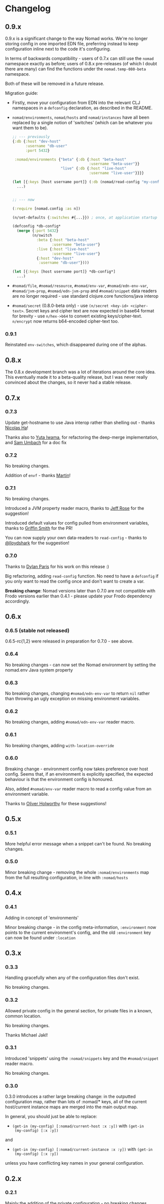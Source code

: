 * Changelog
** 0.9.x
0.9.x is a significant change to the way Nomad works. We're no longer storing
config in one imported EDN file, preferring instead to keep configuration inline
next to the code it's configuring.

In terms of backwards compatibility - users of 0.7.x can still use the =nomad=
namespace exactly as before; users of 0.8.x pre-releases (of which I doubt there
are many) can find the functions under the =nomad.temp-080-beta= namespace.

Both of these will be removed in a future release.

Migration guide:
- Firstly, move your configuration from EDN into the relevant CLJ namespaces in
  a =defconfig= declaration, as described in the README.
- =nomad/environments=, =nomad/hosts= and =nomad/instances= have all been
  replaced by a single notion of 'switches' (which can be whatever you want them
  to be).
  #+BEGIN_SRC clojure
    ;; --- previously
    {:db {:host "dev-host"
          :username "db-user"
          :port 5432}

     :nomad/environments {"beta" {:db {:host "beta-host"
                                       :username "beta-user"}}
                          "live" {:db {:host "live-host"
                                       :username "live-user"}}}}

    (let [{:keys [host username port]} (:db (nomad/read-config "my-config.edn"))]
      ...)


    ;; --- now

    (:require [nomad.config :as n])

    (n/set-defaults {:switches #{...}}) ; once, at application startup

    (defconfig *db-config*
      (merge {:port 5432}
             (n/switch
               :beta {:host "beta-host"
                      :username "beta-user"}
               :live {:host "live-host"
                      :username "live-user"}
               {:host "dev-host"
                :username "db-user"})))

    (let [{:keys [host username port]} *db-config*]
      ...)
  #+END_SRC
- =#nomad/file=, =#nomad/resource=, =#nomad/env-var=, =#nomad/edn-env-var=,
  =#nomad/jvm-prop=, =#nomad/edn-jvm-prop= and =#nomad/snippet= data readers are
  no longer required - use standard clojure.core functions/java interop
- =#nomad/secret= (0.8.0-beta only) - use =(n/secret <key-id> <cipher-text>=. Secret keys and
  cipher text are now expected in base64 format for brevity - use =n/hex->b64=
  to convert existing keys/cipher-text. =n/encrypt= now returns b64-encoded
  cipher-text too.


*** 0.9.1
Reinstated =env-switches=, which disappeared during one of the alphas.

** 0.8.x
The 0.8.x development branch was a lot of iterations around the core idea. This
eventually made it to a beta-quality release, but I was never really convinced
about the changes, so it never had a stable release.

** 0.7.x
*** 0.7.3
Update get-hostname to use Java interop rather than shelling out - thanks [[https://github.com/nha][Nicolas Ha]]!

Thanks also to [[https://github.com/ganmacs][Yuta Iwama]], for refactoring the deep-merge implementation, and
[[https://github.com/sumbach][Sam Umbach]] for a doc fix

*** 0.7.2

No breaking changes.

Addition of ~envf~ - thanks [[https://github.com/martintrojer][Martin]]!

*** 0.7.1

No breaking changes.

Introduced a JVM property reader macro, thanks to [[https://github.com/rosejn][Jeff Rose]] for the
suggestion!

Introduced default values for config pulled from environment
variables, thanks to [[https://github.com/glittershark][Griffin Smith]] for the PR!

You can now supply your own data-readers to =read-config= - thanks to
[[https://github.com/lloydshark][@lloydshark]] for the suggestion!

*** 0.7.0

Thanks to [[https://github.com/dparis][Dylan Paris]] for his work on this release :)

Big refactoring, adding =read-config= function. No need to have a
=defconfig= if you only want to read the config once and don't want to
create a var.

*Breaking change*: Nomad versions later than 0.7.0 are not compatible
with Frodo versions earlier than 0.4.1 - please update your Frodo
dependency accordingly.

** 0.6.x

*** 0.6.5 (stable not released)

0.6.5-rc{1,2} were released in preparation for 0.7.0 - see above.

*** 0.6.4

No breaking changes - can now set the Nomad environment by setting the
nomad.env Java system property

*** 0.6.3

No breaking changes, changing =#nomad/edn-env-var= to return =nil=
rather than throwing an ugly exception on missing environment
variables.

*** 0.6.2

No breaking changes, adding =#nomad/edn-env-var= reader macro.

*** 0.6.1

No breaking changes, adding =with-location-override=

*** 0.6.0

Breaking change - environment config now takes preference over host
config. Seems that, if an environment is explicitly specified, the
expected behaviour is that the environment config is honoured.

Also, added =#nomad/env-var= reader macro to read a config value from
an environment variable.

Thanks to [[https://github.com/oholworthy][Oliver Holworthy]] for
these suggestions!

** 0.5.x

*** 0.5.1

More helpful error message when a snippet can't be found. No breaking
changes.

*** 0.5.0

Minor breaking change - removing the whole =:nomad/environments= map
from the full resulting configuration, in line with =:nomad/hosts=

** 0.4.x
*** 0.4.1

Adding in concept of 'environments'

Minor breaking change - in the config meta-information, =:environment=
now points to the current environment's config, and the old
=:environment= key can now be found under =:location=

** 0.3.x
*** 0.3.3

Handling gracefully when any of the configuration files don't exist.

No breaking changes.

*** 0.3.2

Allowed private config in the general section, for private files in a
known, common location.

No breaking changes.

Thanks Michael Jakl!

*** 0.3.1

Introduced 'snippets' using the =:nomad/snippets= key and the
=#nomad/snippet= reader macro.

No breaking changes.

*** 0.3.0

0.3.0 introduces a rather large breaking change: in the outputted
configuration map, rather than lots of :nomad/* keys, all of the
current host/current instance maps are merged into the main output map.

In general, you should just be able to replace:

- =(get-in (my-config) [:nomad/current-host :x :y])= with =(get-in
  (my-config) [:x :y])=

and

- =(get-in (my-config) [:nomad/current-instance :x :y])= with =(get-in
  (my-config) [:x :y])=

unless you have conflicting key names in your general configuration.

** 0.2.x
*** 0.2.1

Mainly the addition of the private configuration - no breaking changes.

- Allowed users to add =:nomad/private-file= key to host/instance maps
  to specify a private configuration file, which is merged into the
  =:nomad/current-host= and =:nomad/current-instance= maps.
- Added =#nomad/file= reader macro
- Added =:nomad/hostname= and =:nomad/instance= keys to
  =:nomad/current-host= and =:nomad/current-instance= maps
  respectively.

*** 0.2.0

0.2.0 has introduced a couple of breaking changes:

- =get-config=, =get-host-config= and =get-instance-config= have been
  removed. Use =defconfig= as described above in place of
  =get-config=; the current host and instance config now live under
  the =:nomad/current-host= and =:nomad/current-instance= keys
  respectively.
- Previously, Nomad expected your configuration file to be in a
  =nomad-config.edn= file at the root of the classpath. You can now
  specify the file or resource (or many, in fact, if you use several
  =defconfig= invocations) for Nomad to use.

** 0.1.0

Initial release
